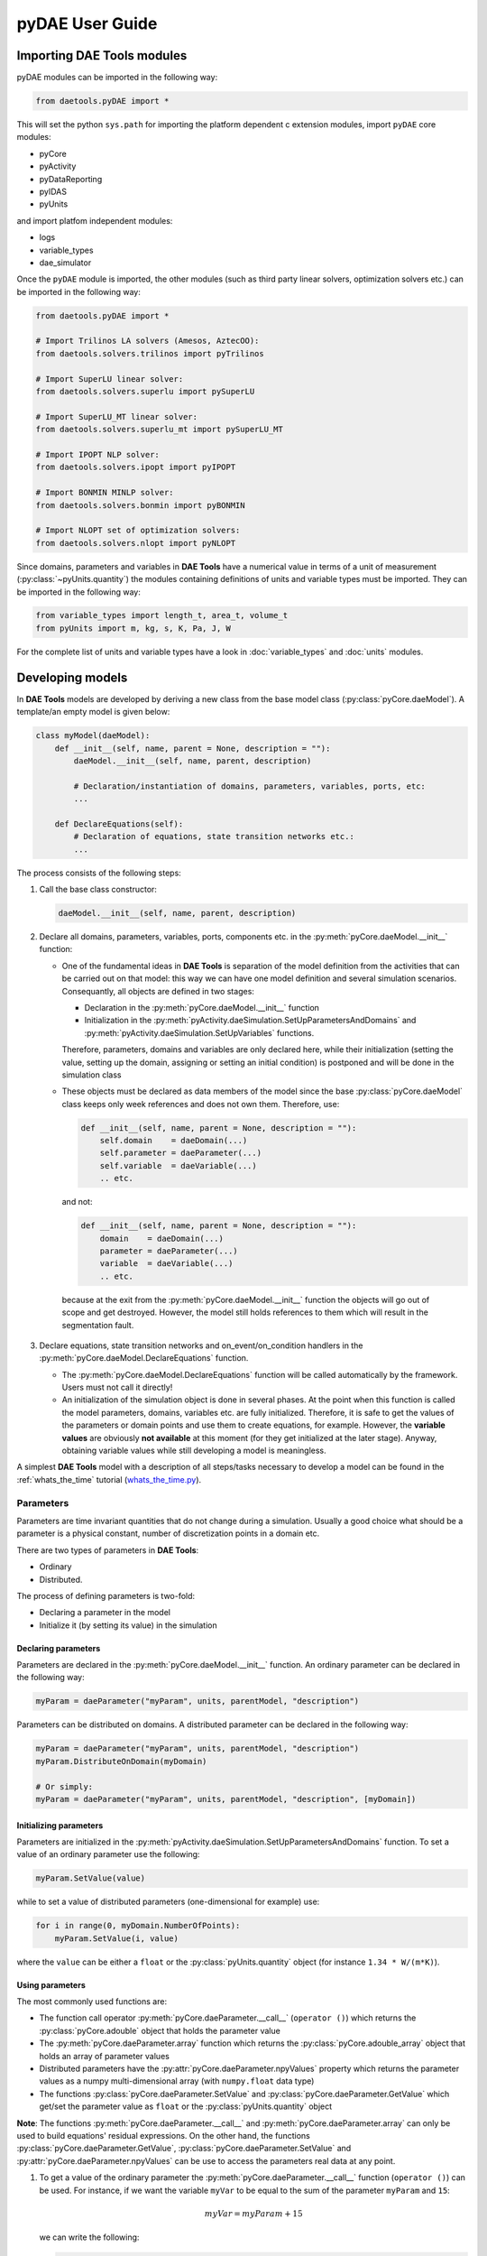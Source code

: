 ****************
pyDAE User Guide
****************
..
    Copyright (C) Dragan Nikolic, 2013
    DAE Tools is free software; you can redistribute it and/or modify it under the
    terms of the GNU General Public License version 3 as published by the Free Software
    Foundation. DAE Tools is distributed in the hope that it will be useful, but WITHOUT
    ANY WARRANTY; without even the implied warranty of MERCHANTABILITY or FITNESS FOR A
    PARTICULAR PURPOSE. See the GNU General Public License for more details.
    You should have received a copy of the GNU General Public License along with the
    DAE Tools software; if not, see <http://www.gnu.org/licenses/>.

Importing DAE Tools modules
===========================

pyDAE modules can be imported in the following way:
    
.. code-block:: python

    from daetools.pyDAE import *

This will set the python ``sys.path`` for importing the platform dependent c extension modules,
import ``pyDAE`` core modules:

* pyCore
* pyActivity
* pyDataReporting
* pyIDAS
* pyUnits

and import platfom independent modules:

* logs
* variable_types
* dae_simulator

Once the ``pyDAE`` module is imported, the other modules (such as third party linear solvers,
optimization solvers etc.) can be imported in the following way:

.. code-block:: python

    from daetools.pyDAE import *

    # Import Trilinos LA solvers (Amesos, AztecOO):
    from daetools.solvers.trilinos import pyTrilinos

    # Import SuperLU linear solver:
    from daetools.solvers.superlu import pySuperLU

    # Import SuperLU_MT linear solver:
    from daetools.solvers.superlu_mt import pySuperLU_MT

    # Import IPOPT NLP solver:
    from daetools.solvers.ipopt import pyIPOPT

    # Import BONMIN MINLP solver:
    from daetools.solvers.bonmin import pyBONMIN

    # Import NLOPT set of optimization solvers:
    from daetools.solvers.nlopt import pyNLOPT
   
Since domains, parameters and variables in **DAE Tools** have a numerical value in terms
of a unit of measurement (:py:class:`~pyUnits.quantity`) the modules containing definitions of
units and variable types must be imported. They can be imported in the following way:

.. code-block:: python

    from variable_types import length_t, area_t, volume_t
    from pyUnits import m, kg, s, K, Pa, J, W

For the complete list of units and variable types have a look in
:doc:`variable_types` and :doc:`units` modules.

Developing models
=================

In **DAE Tools** models are developed by deriving a new class from the base model class
(:py:class:`pyCore.daeModel`). A template/an empty model is given below:

.. code-block:: python

    class myModel(daeModel):
        def __init__(self, name, parent = None, description = ""):
            daeModel.__init__(self, name, parent, description)

            # Declaration/instantiation of domains, parameters, variables, ports, etc:
            ...

        def DeclareEquations(self):
            # Declaration of equations, state transition networks etc.:
            ...

The process consists of the following steps:

1. Call the base class constructor:

   .. code-block:: python

      daeModel.__init__(self, name, parent, description)
      
2. Declare all domains, parameters, variables, ports, components etc. in the
   :py:meth:`pyCore.daeModel.__init__` function:

   * One of the fundamental ideas in **DAE Tools** is separation of the model definition
     from the activities that can be carried out on that model: this way we can have one
     model definition and several simulation scenarios. Consequantly, all objects are defined in
     two stages:
         
     * Declaration in the :py:meth:`pyCore.daeModel.__init__` function
     * Initialization in the :py:meth:`pyActivity.daeSimulation.SetUpParametersAndDomains` and
       :py:meth:`pyActivity.daeSimulation.SetUpVariables` functions.

     Therefore, parameters, domains and variables are only declared here, while their initialization
     (setting the value, setting up the domain, assigning or setting an initial condition) is 
     postponed and will be done in the simulation class
   
   * These objects must be declared as data members of the model since the base :py:class:`pyCore.daeModel`
     class keeps only week references and does not own them. Therefore, use:

     .. code-block:: python

        def __init__(self, name, parent = None, description = ""):
            self.domain    = daeDomain(...)
            self.parameter = daeParameter(...)
            self.variable  = daeVariable(...)
            .. etc.

     and not:

     .. code-block:: python

        def __init__(self, name, parent = None, description = ""):
            domain    = daeDomain(...)
            parameter = daeParameter(...)
            variable  = daeVariable(...)
            .. etc.
         
    because at the exit from the :py:meth:`pyCore.daeModel.__init__` function the objects
    will go out of scope and get destroyed. However, the model still holds references to them
    which will result in the segmentation fault.
    
3. Declare equations, state transition networks and on_event/on_condition handlers
   in the :py:meth:`pyCore.daeModel.DeclareEquations` function.

   * The :py:meth:`pyCore.daeModel.DeclareEquations` function will be called automatically
     by the framework. Users must not call it directly!
     
   * An initialization of the simulation object is done in several phases. At the point when this function
     is called the model parameters, domains, variables etc. are fully initialized. Therefore, it is safe to
     get the values of the parameters or domain points and use them to create equations, for example.
     However, the **variable values** are obviously **not available** at this moment (for they get
     initialized at the later stage). Anyway, obtaining variable values while still developing a model
     is meaningless.

A simplest **DAE Tools** model with a description of all steps/tasks necessary to develop a model
can be found in the :ref:`whats_the_time` tutorial
(`whats_the_time.py <../../examples/whats_the_time.html>`_).


Parameters
----------

Parameters are time invariant quantities that do not change during
a simulation. Usually a good choice what should be a parameter is a
physical constant, number of discretization points in a domain etc.

There are two types of parameters in **DAE Tools**:

* Ordinary
* Distributed.

The process of defining parameters is two-fold:
    
* Declaring a parameter in the model
* Initialize it (by setting its value) in the simulation

Declaring parameters
~~~~~~~~~~~~~~~~~~~~
Parameters are declared in the :py:meth:`pyCore.daeModel.__init__` function.
An ordinary parameter can be declared in the following way:

.. code-block:: python

   myParam = daeParameter("myParam", units, parentModel, "description")

Parameters can be distributed on domains. A distributed parameter can be
declared in the following way:

.. code-block:: python

   myParam = daeParameter("myParam", units, parentModel, "description")
   myParam.DistributeOnDomain(myDomain)

   # Or simply:
   myParam = daeParameter("myParam", units, parentModel, "description", [myDomain])

Initializing parameters
~~~~~~~~~~~~~~~~~~~~~~~
Parameters are initialized in the :py:meth:`pyActivity.daeSimulation.SetUpParametersAndDomains`
function. To set a value of an ordinary parameter use the following:

.. code-block:: python

   myParam.SetValue(value)

while to set a value of distributed parameters (one-dimensional for example) use:

.. code-block:: python

   for i in range(0, myDomain.NumberOfPoints):
       myParam.SetValue(i, value)

where the ``value`` can be either a ``float`` or the :py:class:`pyUnits.quantity` object
(for instance ``1.34 * W/(m*K)``).

Using parameters
~~~~~~~~~~~~~~~~
The most commonly used functions are:

* The function call operator :py:meth:`pyCore.daeParameter.__call__` (``operator ()``)
  which returns the :py:class:`pyCore.adouble` object that holds the parameter value 
* The :py:meth:`pyCore.daeParameter.array` function which returns the :py:class:`pyCore.adouble_array`
  object that holds an array of parameter values
* Distributed parameters have the :py:attr:`pyCore.daeParameter.npyValues` property which
  returns the parameter values as a numpy multi-dimensional array (with ``numpy.float`` data type)
* The functions :py:class:`pyCore.daeParameter.SetValue` and :py:class:`pyCore.daeParameter.GetValue`
  which get/set the parameter value as ``float`` or the :py:class:`pyUnits.quantity` object

**Note**: The functions :py:meth:`pyCore.daeParameter.__call__` and :py:meth:`pyCore.daeParameter.array`
can only be used to build equations' residual expressions. On the other hand, the functions
:py:class:`pyCore.daeParameter.GetValue`, :py:class:`pyCore.daeParameter.SetValue` and
:py:attr:`pyCore.daeParameter.npyValues` can be use to access the parameters real data at any point.

1. To get a value of the ordinary parameter the :py:meth:`pyCore.daeParameter.__call__`
   function (``operator ()``) can be used. For instance, if we want the variable ``myVar`` to be
   equal to the sum of the parameter ``myParam`` and ``15``:

   .. math::
        myVar = myParam + 15
   
   we can write the following:

   .. code-block:: python

     # Notation:
     #  - eq is a daeEquation object
     #  - myParam is an ordinary daeParameter object (not distributed)
     #  - myVar is an ordinary daeVariable (not distributed)
     eq.Residual = myVar() - myParam() - 15

2. To get a value of a distributed parameter the :py:meth:`pyCore.daeParameter.__call__`
   function (``operator ()``) can be used again. For instance, if we want the distributed
   variable ``myVar`` to be equal to the sum of the parameter ``myParam`` and ``15`` at each
   point of the domain ``myDomain``:

   .. math::
        myVar(i) = myParam(i) + 15; \forall i \in [0, d_n]
        
   we can write:

   .. code-block:: python

     # Notation:
     #  - myDomain is daeDomain object
     #  - n is the number of points in the myDomain
     #  - eq is a daeEquation object distributed on the myDomain
     #  - d is daeDEDI object (used to iterate through the domain points)
     #  - myParam is daeParameter object distributed on the myDomain
     #  - myVar is daeVariable object distributed on the myDomain
     d = eq.DistributeOnDomain(myDomain, eClosedClosed)
     eq.Residual = myVar(d) - myParam(d) - 15

   This code translates into a set of ``n`` equations.

   Obviously, a parameter can be distributed on more than one domain. If we want to
   write an identical equation like in the previous case:
       
   .. math::
        myVar(d_1,d_2) = myParam(d_1,d_2) + 15; \forall d_1 \in [0, d_{1n}], \forall d_2 \in [0, d_{2n}]
   
   we can write the following:

   .. code-block:: python

     # Notation:
     #  - myDomain1, myDomain2 are daeDomain objects
     #  - n is the number of points in the myDomain1
     #  - m is the number of points in the myDomain2
     #  - eq is a daeEquation object distributed on the domains myDomain1 and myDomain2
     #  - d is daeDEDI object (used to iterate through the domain points)
     #  - myParam is daeParameter object distributed on the myDomain1 and myDomain2
     #  - myVar is daeVariable object distributed on the myDomaina and myDomain2
     d1 = eq.DistributeOnDomain(myDomain1, eClosedClosed)
     d2 = eq.DistributeOnDomain(myDomain2, eClosedClosed)
     eq.Residual = myVar(d1,d2) - myParam(d1,d2) - 15

3. To get an array of parameter values the function :py:meth:`pyCore.daeParameter.array`
   can be used, which returns the :py:class:`pyCore.adouble_array` object.
   Arrays of values can only be used in conjunction with mathematical functions that operate
   on :py:class:`pyCore.adouble_array` objects such as:
   :py:meth:`pyCore.Sum`, :py:meth:`pyCore.Product`, :py:meth:`pyCore.Sqrt`, :py:meth:`pyCore.Sin`,
   :py:meth:`pyCore.Cos`, :py:meth:`pyCore.Min`, :py:meth:`pyCore.Max`, :py:meth:`pyCore.Log`, 
   :py:meth:`pyCore.Log10`, etc.

   For instance, if we want the variable ``myVar`` to be equal to the sum of values of the parameter
   ``myParam`` for all points in the domain ``myDomain``, we can use the function
   :py:meth:`pyCore.Sum` which accepts the :py:meth:`pyCore.adouble_array` objects.

   The :py:meth:`pyCore.daeParameter.array` function accepts the following arguments:

   * plain integer (to select a single index from a domain)
   * python list (to select a list of indexes from a domain)
   * python slice (to select a portion of indexes from a domain: startIndex, endIindex, step)
   * character ``*`` (to select all points from a domain)
   * integer ``-1`` (to select all points from a domain)
   * empty python list ``[]`` (to select all points from a domain)

   Basically all arguments listed above are internally used to create the
   :py:class:`pyCore.daeIndexRange` object. :py:class:`pyCore.daeIndexRange` constructor has
   three variants:
       
   1. The first one accepts a single argument: :py:class:`pyCore.daeDomain` object.
      In this case the returned :py:class:`pyCore.adouble_array` object will contain the
      parameter values at all points in the specified domain.

   2. The second one accepts two arguments: :py:class:`pyCore.daeDomain` object and a list
      of integer that represent indexes within the specified domain.
      In this case the returned :py:class:`pyCore.adouble_array` object will contain the
      parameter values at the selected points in the specified domain.

   3. The third one accepts four arguments: :py:class:`pyCore.daeDomain` object, and three
      integers: ``startIndex``, ``endIndex`` and ``step`` (which is basically a slice, that is
      a portion of a list of indexes: ``start`` through ``end-1``, by the increment ``step``).
      More info about slices can be found in the
      `Python documentation <http://docs.python.org/2/library/functions.html?highlight=slice#slice>`_.
      In this case the returned :py:class:`pyCore.adouble_array` object will contain the
      parameter values at the points in the specified domain defined by the slice object.

   Let assume that we want the variable ``myVar`` to be equal to the sum of values in
   the array ``values`` that holds values from the parameter ``myParam`` at the
   specified indexes in the domains ``myDomain1`` and ``myDomain2``:

   .. math::
        myVar = \sum values

   Now we can explore different scenarios for creating the array ``values`` from the parameter
   ``myParam`` distributed on two domains:
   
   .. code-block:: python

        # Notation:
        #  - myDomain1, myDomain2 are daeDomain objects
        #  - eq is daeEquation object
        #  - myVar is daeVariable object
        #  - myParam is daeParameter object distributed on myDomain1 and myDomain2
        #  - values is the adouble_array object 

        # Case 1. An array contains the following values from the myParam:
        #  - at the first point in the domain myDomain1
        #  - all points from the domain myDomain2
        # All expressions below are equivalent:
        values = self.T.array(0, '*')
        values = self.T.array(0, -1)
        values = self.T.array(0, [])

        eq1.Residual = myVar() - Sum(values)
            
        # Case 2. An array contains the following values from the myParam:
        #  - the first three points in the domain myDomain1
        #  - all even points from the domain myDomain2
        values = self.T.array([0,1,2], slice(0, myDomain2.NumberOfPoints+1, 2))

        eq2.Residual = myVar() - Sum(values)

   The ``case 1.`` translates into:

   .. math::
      myVar = myParam(0,0) + myParam(0,1) + ... + myParam(0,n_2)
      
   where ``n2`` is the number of points in the domain ``myDomain2``.

   The ``case 2.`` translates into:

   .. math::
      myVar = & myParam(0,0) + myParam(0,2) + myParam(0,4) + ... + \\
              & myParam(1,0) + myParam(1,2) + myParam(1,4) + ... + \\
              & myParam(2,0) + myParam(2,2) + myParam(2,4) + ...

More information about parameters can be found in the API reference :py:class:`pyCore.daeParameter`
and in :doc:`tutorials`.

Variable types
--------------

Variable types are used in **DAE Tools** to describe variables. They hold
the following information:

* Name: string
* Units: :py:class:`pyUnits.unit` object
* LowerBound: float
* UpperBound: float
* InitialGuess: float
* AbsoluteTolerance: float

Declaration of variable types is commonly done outside of the model
definition (in the module scope).

Declaring variable types
~~~~~~~~~~~~~~~~~~~~~~~~
A variable type can be declared in the following way:

.. code-block:: python

    # Temperature, units: Kelvin, limits: 100 - 1000K, Def.value: 273K, Abs.Tol: 1E-5
    typeTemperature = daeVariableType("Temperature", "K", 100, 1000, 273, 1E-5)


Distribution domains
--------------------

There are two types of domains in **DAE Tools**: simple arrays and distributed domains (commonly used to distribute variables,
parameters and equations in space). The distributed domains can have a uniform (default) or a user specified non-uniform grid.
At the moment, only the following finite difference methods can be used to calculate partial derivatives:

* Backward finite difference method (BFD)
* Forward finite difference method (FFD)
* Center finite difference method (CFD)

In **DAE Tools** just anything can be distributed on domains: parameters, variables, equations even models and ports.
Obviously it does not have a physical meaning to distribute a model on a domain, However that can be useful for modelling
of complex processes where we can create an array of models where each point in a distributed domain have a corresponding
model so that a user does not have to take care of number of points in the domain, etc. In addition, domain points values
can be obtained as a **NumPy** one-dimensional array; this way **DAE Tools** can be easily used in conjuction with other
scientific python libraries `NumPy <http://numpy.scipy.org>`_, `SciPy <http://www.scipy.org>`_, for instance and many
`other <http://www.scipy.org/Projects>`_.

Domains in **pyDAE** can be defined by the following statement:

.. code-block:: python

    myDomain = daeDomain("myDomain", Parent_Model_or_Port, Description)

while in **cDAE**:

.. code-block:: cpp

    daeDomain myDomain("myDomain", &Parent_Model_or_Port, Description);

More information about domains can be found in :doc:`pyDAE_user_guide` and :py:class:`pyCore.daeDomain`.
Also, do not forget to have a look on :doc:`tutorials`.

    
Variables
---------
There are various types of variables in **DAE Tools**.
They can be:

* Ordinary
* Distributed

and:

* Algebraic
* Differential
* Constant (that is their value is assigned by fixing the number of degrees of freedom)

The process of defining variables is two-fold:

* Declaring a variable in the model
* Initialize it (by assigning its value or setting an initial condition) in the simulation

Declaring variables
~~~~~~~~~~~~~~~~~~~
Variables are declared in the :py:meth:`pyCore.daeModel.__init__` function.
An ordinary variable can be declared in the following way:

.. code-block:: python

   myVar = daeVariable("myVar", variableType, parentModel, "description")

Variables can be distributed on domains. A distributed variable can be
declared in the following way:

.. code-block:: python

   myVar = daeVariable("myVar", variableType, parentModel, "description")
   myVar.DistributeOnDomain(myDomain)

   # Or simply:
   myVar = daeVariable("myVar", variableType, parentModel, "description", [myDomain])
   
Initializing variables
~~~~~~~~~~~~~~~~~~~~~~
Variables are initialized in the :py:meth:`pyActivity.daeSimulation.SetUpVariables`
function:

* To assign the variable value/fix the degrees of freedom use the following:

  .. code-block:: python

     myVar.AssignValue(value)

  or, if the variable is distributed: 

  .. code-block:: python

     for i in range(0, myDomain.NumberOfPoints):
         myVar.AssignValue(i, value)

  where the ``value`` can be either a ``float`` or the :py:class:`pyUnits.quantity` object
  (for instance ``1.34 * W/(m*K)``).

* To set an initial condition use the following:

  .. code-block:: python

     myVar.SetInitialCondition(value)

  or, if the variable is distributed:

  .. code-block:: python

     for i in range(0, myDomain.NumberOfPoints):
         myVar.SetInitialCondition(i, value)

  where the ``value`` can again be either a ``float`` or the :py:class:`pyUnits.quantity` object.

* To set an absolute tolerance the following can be used:

  .. code:: python

     myVar.SetAbsoluteTolerances(1E-5)

* To set an initial guess use the following:

  .. code:: python

     myVar.SetInitialGuess(value)

  or, if the variable is distributed:

  .. code-block:: python

     for i in range(0, myDomain.NumberOfPoints):
         myVar.SetInitialGuess(i, value)

  where the ``value`` can again be either a ``float`` or the :py:class:`pyUnits.quantity` object.

Using variables
~~~~~~~~~~~~~~~
The most commonly used functions are:

* The function call operator :py:meth:`pyCore.daeVariable.__call__` (``operator ()``)
  which returns the :py:class:`pyCore.adouble` object that holds the variable value
  
* The function :py:meth:`pyCore.daeVariable.dt` which returns the :py:class:`pyCore.adouble` object
  that holds the value of a time derivative of the variable
  
* The functions :py:meth:`pyCore.daeVariable.d` and :py:meth:`pyCore.daeVariable.d2` which return
  the :py:class:`pyCore.adouble` object that holds the value of a partial derivative of the variable
  of the first and second order, respectively
  
* The functions :py:meth:`pyCore.daeVariable.array`, :py:meth:`pyCore.daeVariable.dt_array`,
  :py:meth:`pyCore.daeVariable.d_array` and :py:meth:`pyCore.daeVariable.d2_array` which return the
  :py:class:`pyCore.adouble_array` object that holds an array of variable values, time derivatives,
  partial derivative of the first order and partial derivative of the second order, respectively
  
* Distributed parameters have the :py:attr:`pyCore.daeVariable.npyValues` property which
  returns the variable values as a numpy multi-dimensional array (with ``numpy.float`` data type)
  
* The functions :py:class:`pyCore.daeVariable.SetValue` and :py:class:`pyCore.daeVariable.GetValue`
  which get/set the variable value as ``float`` or the :py:class:`pyUnits.quantity` object

* The functions :py:meth:`pyCore.daeVariable.ReAssignValue` and
  :py:meth:`pyCore.daeVariable.ReSetInitialCondition` can be used to re-assign or re-initialize
  variables **only during a simulation** (in the function :py:meth:`pyActivity.daeSimulation.Run`)

**Note**: The functions :py:meth:`pyCore.daeVariable.__call__`, :py:meth:`pyCore.daeVariable.dt`,
:py:meth:`pyCore.daeVariable.d`, :py:meth:`pyCore.daeVariable.d2`, :py:meth:`pyCore.daeVariable.array`,
:py:meth:`pyCore.daeVariable.dt_array`, :py:meth:`pyCore.daeVariable.d_array` and
:py:meth:`pyCore.daeVariable.d2_array` can only be used to build equations' residual expressions.
On the other hand, the functions :py:class:`pyCore.daeVariable.GetValue`,
:py:class:`pyCore.daeVariable.SetValue` and :py:attr:`pyCore.daeVariable.npyValues` can be used
to access the variables real data at any point.

All above mentioned functions are called in the same way as explained in `Using parameters`_.
More information will be given here on getting time and partial derivatives.

1. To get a time derivative of the ordinary variable the function :py:meth:`pyCore.daeVariable.dt`
   can be used. For instance, if we want a time derivative of the variable ``myVar`` to be equal
   to some constant, let's say 1.0:

   .. math::
        { d(myVar) \over {d}{t} } = 1

   we can write the following:

   .. code-block:: python

     # Notation:
     #  - eq is a daeEquation object
     #  - myVar is an ordinary daeVariable (not distributed)
     eq.Residual = myVar.dt() - 1.0

2. To get a time derivative of a distributed variable the :py:meth:`pyCore.daeVariable.dt`
   function can be used again. For instance, if we want a time derivative of the distributed variable
   ``myVar`` to be equal to some constant at each point of the domain ``myDomain``:

   .. math::
        {\partial myVar(i) \over \partial t} = 1; \forall i \in [0, d_n]

   we can write:

   .. code-block:: python

     # Notation:
     #  - myDomain is daeDomain object
     #  - n is the number of points in the myDomain
     #  - eq is a daeEquation object distributed on the myDomain
     #  - d is daeDEDI object (used to iterate through the domain points)
     #  - myVar is daeVariable object distributed on the myDomain
     d = eq.DistributeOnDomain(myDomain, eClosedClosed)
     eq.Residual = myVar.dt(d) - 1.0

   This code translates into a set of ``n`` equations.
   
   Obviously, a variable can be distributed on more than one domain. If we want to
   write an identical equation like in the previous case:

   .. math::
        {d(myVar(d_1, d_2)) \over dt} = 1; \forall d_1 \in [0, d_{1n}], \forall d_2 \in [0, d_{2n}]

   we can write the following:

   .. code-block:: python

     # Notation:
     #  - myDomain1, myDomain2 are daeDomain objects
     #  - n is the number of points in the myDomain1
     #  - m is the number of points in the myDomain2
     #  - eq is a daeEquation object distributed on the domains myDomain1 and myDomain2
     #  - d is daeDEDI object (used to iterate through the domain points)
     #  - myVar is daeVariable object distributed on the myDomaina and myDomain2
     d1 = eq.DistributeOnDomain(myDomain1, eClosedClosed)
     d2 = eq.DistributeOnDomain(myDomain2, eClosedClosed)
     eq.Residual = myVar.dt(d1,d2) - 1.0

3. To get a partial derivative of a distributed variable the functions :py:meth:`pyCore.daeVariable.d`
   and :py:meth:`pyCore.daeVariable.d2` can be used. For instance, if we want a partial derivative of
   the distributed variable ``myVar`` to be equal to 0.0 at each point of the domain ``myDomain``:

   .. math::
        {\partial myVar(i) \over \partial myDomain} = 0.0; \forall i \in [0, d_n]

   we can write:

   .. code-block:: python

     # Notation:
     #  - myDomain is daeDomain object
     #  - n is the number of points in the myDomain
     #  - eq is a daeEquation object distributed on the myDomain
     #  - d is daeDEDI object (used to iterate through the domain points)
     #  - myVar is daeVariable object distributed on the myDomain
     d = eq.DistributeOnDomain(myDomain, eClosedClosed)
     eq.Residual = myVar.d(myDomain, d) - 0.0

   Again, this code translates into a set of ``n`` equations.

More information about variables can be found in the API reference :py:class:`pyCore.daeVariable`
and in :doc:`tutorials`.

Equations
---------

There are three types of equations in **DAE Tools**:
* Ordinary
* Distributed
* Discontinuous

What makes distributed equations special is that an equation expression is valid on every point within
the domains that the equations is distriibuted on. Equations can be distributed on a whole domain,
on a part of it or only on some of the domain points.

ordinary The following statement is used in **pyDAE** to declare an ordinary
equation:

.. code-block:: python

    eq = model.CreateEquation("MyEquation")

while to declare a distributed equation the next statemets are used:

.. code-block:: python

    eq = model.CreateEquation("MyEquation")
    d = eq.DistributeOnDomain(myDomain, eClosedClosed)

Equations can be distributed on a whole domain or on a part of it.
Currently there are 7 options:

-  Distribute on a closed domain - analogous to: x ∈ '''[ '''x:sub:`0`,
   x\ :sub:`n` **]**
-  Distribute on a left open domain - analogous to: x ∈ '''(
   '''x:sub:`0`, x\ :sub:`n` **]**
-  Distribute on a right open domain - analogous to: x ∈ **[**
   x\ :sub:`0`, x\ :sub:`n` **)**
-  Distribute on a domain open on both sides - analogous to: x ∈ **(**
   x\ :sub:`0`, x\ :sub:`n` **)**
-  Distribute on the lower bound - only one point: x ∈ { x\ :sub:`0` }
   This option is useful for declaring boundary conditions.
-  Distribute on the upper bound - only one point: x ∈ { x\ :sub:`n` }
   This option is useful for declaring boundary conditions.
-  Custom array of points within a domain

where LB stands for the LowerBound and UB stands for the UpperBound of
the domain. An overview of various bounds is given in **Figures 1a. to
1h.**. Here we have an equation which is distributed on two domains:
**x** and **y** and we can see various available options. Green squares
represent the intervals included in the distributed equation, while
white squares represent excluded intervals.

| [[Image:EquationBounds CC CC.png\|thumb\|200px\|Figure 1a.
| x: eClosedClosed; y: eClosedClosed
| x ∈ [x:sub:`0`, x\ :sub:`n`], y ∈ [y:sub:`0`, y\ :sub:`n`] ]]
`thumb\|200px\|Figure 1b.
x: eOpenOpen; y: eOpenOpen
x ( x\ :sub:`0`, x\ :sub:`n` ), y ∈ ( y\ :sub:`0`, y\ :sub:`n`
) <Image:EquationBounds OO OO.png>`__ [[Image:EquationBounds CC
OO.png\|thumb\|200px\|Figure 1c.
| x: eClosedClosed; y: eOpenOpen
| x ∈ [x:sub:`0`, x\ :sub:`n`], y ∈ ( y\ :sub:`0`, y\ :sub:`n` ) ]]
[[Image:EquationBounds CC OC.png\|thumb\|200px\|Figure 1d.
| x: eClosedClosed; y: eOpenClosed
| x ∈ [x:sub:`0`, x\ :sub:`n`], y ∈ ( y\ :sub:`0`, y\ :sub:`n` ] ]]
`thumb\|200px\|Figure 1e.
x: LB; y: eClosedOpen
x = x\ :sub:`0`, y ∈ [ y\ :sub:`0`, y\ :sub:`n`
) <Image:EquationBounds LB CO.png>`__ [[Image:EquationBounds LB
CC.png\|thumb\|200px\|Figure 1f.
| x: LB; y: eClosedClosed
| x = x\ :sub:`0`, y ∈ [y:sub:`0`, y\ :sub:`n`] ]]
[[Image:EquationBounds UB CC.png\|thumb\|200px\|Figure 1g.
| x: UB; y: eClosedClosed
| x = x\ :sub:`n`, y ∈ [y:sub:`0`, y\ :sub:`n`] ]] `thumb\|200px\|Figure
1h.
x: LB; y: UB
x = x\ :sub:`0`, y = y\ :sub:`n` <Image:EquationBounds LB UB.png>`__

Defining equations (equation residual expression)
~~~~~~~~~~~~~~~~~~~~~~~~~~~~~~~~~~~~~~~~~~~~~~~~~

The following statement can be used in **pyDAE** to create a residual
expression of the ordinary equation:

.. code-block:: python

    # Notation:
    #  - V1, V3, V14 are ordinary variables
    eq.Residal = V14.dt() + V1() / (V14() + 2.5) + sin(3.14 * V3())

The above code translates into:

:math:``

To define a residual expression of the distributed equation the next
statements can be used:

.. code-block:: python

    # Notation:
    #  - V1, V3 and V14 are distributed variables on domains X and Y
    eq = model.CreateEquation("MyEquation")
    x = eq.DistributeOnDomain(X, eClosedClosed)
    y = eq.DistributeOnDomain(Y, eOpenOpen)
    eq.Residal = V14.dt(x,y) + V1(x,y) / ( V14(x,y) + 2.5) + sin(3.14 * V3(x,y) )

The above code translates into:

:math:``

Defining boundary conditions
~~~~~~~~~~~~~~~~~~~~~~~~~~~~

Assume that we have a simple heat conduction through a very thin
rectangular plate. At one side (Y = 0) we have a constant temperature
(500 K) while at the opposide end we have a constant flux (1E6
W/m\ :sup:`2`). The problem can be defined by the following statements:

.. code-block:: python

    # Notation:
    #  - T is a variable distributed on domains X and Y
    #  - ro, k, and cp are parameters
    eq = model.CreateEquation("MyEquation")
    x = eq.DistributeOnDomain(X, eClosedClosed)
    y = eq.DistributeOnDomain(Y, eOpenOpen)
    eq.Residual = ro() * cp() * T.dt(x,y) - k() * ( T.d2(X,x,y) + T.d2(Y,x,y) )

We can note that the equation is defined on the domain Y, which is open
on both ends. Now we have to specify the boundary conditions (2
additional equations). To do so, the following statements can be used:

.. code-block:: python

    # "Left" boundary conditions:
    lbc = model.CreateEquation("Left_BC")
    x = lbc.DistributeOnDomain(X, eClosedClosed)
    y = lbc.DistributeOnDomain(Y, eLowerBound)
    lbc.Residal = T(x,y) - 500  # Constant temperature (500 K)
    # "Right" boundary conditions:
    rbc = model.CreateEquation("Right_BC")
    x = rbc.DistributeOnDomain(X, eClosedClosed)
    y = rbc.DistributeOnDomain(Y, eUpperBound)
    rbc.Residal = - k() * T.d(Y,x,y) - 1E6  # Constant flux (1E6 W/m2)

The above statements transform into:

:math:``

and:

:math:``


**DAE Tools** introduce two types of equations: ordinary and distributed. What makes distributed
equations special is that an equation expression is valid on every point within the domains that
the equations is distriibuted on. Equations can be distributed on a whole domain, on a part of it
or on some of the points in a domain. Equations in **pyDAE** can be defined by the following statement:

.. code-block:: python

    eq = model.CreateEquation("myEquation", "Description")

while in **cDAE**:

.. code-block:: cpp

    daeEquation* eq = model.CreateEquation("myEquation", "Description");

To define an equation expression (used to calculate its residual and its gradient - which represent a single row in a
Jacobian matrix) **DAE Tools** combine the
`operator overloading <http://en.wikipedia.org/wiki/Automatic_differentiation#Operator_overloading>`_
technique for `automatic differentiation <http://en.wikipedia.org/wiki/Automatic_differentiation>`_
(adopted from `ADOL-C <https://projects.coin-or.org/ADOL-C>`_ library) with the concept of representing equations as
**evaluation trees**. Evaluation trees are made of binary or unary nodes, itself representing four basic mathematical
operations and frequently used mathematical functions, such as ``sin, cos, tan, sqrt, pow, log, ln, exp, min, max, floor, ceil,
abs, sum, product, ...``. These basic mathematical operations and functions are implemented to operate on **a heavily
modified ADOL-C** library class :py:class:`~pyCore.adouble` (which has been extended to contain information about
domains/parameters/variables etc). In adition, a new :py:class:`~pyCore.adouble_array` class has been introduced to apply all
above-mentioned operations on arrays of variables.
What is different here is that :py:class:`~pyCore.adouble`/:py:class:`~pyCore.adouble_array` classes and mathematical
operators/functions work in two modes; they can either **build-up an evaluation tree** or **calculate a value of an expression**.
Once built the evaluation trees can be used to calculate equation residuals or derivatives to fill a Jacobian matrix
necessary for a Newton-type iteration. A typical evaluation tree is presented in :ref:`Figure 4. <Figure-4>`.

.. _Figure-4:
.. figure:: _static/EvaluationTree.png
:width: 250 pt
:figwidth: 300 pt
:align: center

**Figure 4.** DAE Tools equation evaluation tree

As it has been noted before, domains, parameters, and variables contain functions that return
:py:class:`~pyCore.adouble`/:py:class:`~pyCore.adouble_array` objects, which can be used to calculate
residuals and derivatives. These functions include functions to get a value of
a domain/parameter/variable (function call operator), to get a time or a partial derivative of a variable
(functions :py:meth:`~pyCore.daeVariable.dt`, :py:meth:`~pyCore.daeVariable.d`, or :py:meth:`~pyCore.daeVariable.d2`)
or functions to obtain an array of values, time or partial derivatives (:py:meth:`~pyCore.daeVariable.array`,
:py:meth:`~pyCore.daeVariable.dt_array`, :py:meth:`~pyCore.daeVariable.d_array`, or :py:meth:`~pyCore.daeVariable.d2_array`).
Another useful feature of **DAE Tools** equations is that they can be
exported into MathML or Latex format and easily visualized.

For example, the equation *F* (given in :ref:`Figure 4. <Figure-4>`) can be defined in **pyDAE** by using the following
statements:

.. code-block:: python

    F = model.CreateEquation("F", "F description")
    F.Residal = V14.dt() + V1() / (V14() + 2.5) + Sin(3.14 * V3())

while in **cDAE** by:

.. code-block:: cpp

    daeEquation* F = model.CreateEquation("F", "F description");
    F->SetResidal( V14.dt() + V1() / (V14() + 2.5) + sin(3.14 * V3()) );

More information about equations can be found in :doc:`pyDAE_user_guide` and :py:class:`pyCore.daeEquation`.
Also, do not forget to have a look on :doc:`tutorials`.

State Transition Networks
-------------------------
Discontinuous equations are equations that take different forms subject to certain conditions. For example,
if we want to model a flow through a pipe we may observe three different flow regimes:

* Laminar: if Reynolds number is less than 2,100
* Transient: if Reynolds number is greater than 2,100 and less than 10,000
* Turbulent: if Reynolds number is greater than 10,000

What we can see is that from any of these three states we can go to any other state. This type of discontinuities
is called a **reversible discontinuity** and can be described by the
:py:meth:`~pyCore.daeModel.IF`, :py:meth:`~pyCore.daeModel.ELSE_IF`, :py:meth:`~pyCore.daeModel.ELSE`
state transient network functions.
In **pyDAE** it is given by the following statement:

.. code-block:: python

    IF(Re() <= 2100)                      # (Laminar flow)
    #... (equations go here)

    ELSE_IF(Re() > 2100 and Re() < 10000) # (Transient flow)
    #... (equations go here)

    ELSE()                                # (Turbulent flow)
    #... (equations go here)

    END_IF()

while in **cDAE** by:

.. code-block:: cpp

    IF(Re() <= 2100);                      // (Laminar flow)
    //... (equations go here)

    ELSE_IF(Re() > 2100 && Re() < 10000);  // (Transient flow)
    //... (equations go here)

    ELSE();                                // (Turbulent flow)
    //... (equations go here)

    END_IF();

**Reversible discontinuities** can be **symmetrical** and **non-symmetrical**. The above example is **symmetrical**.
However, if we have a CPU and we want to model its power dissipation we may have three operating modes with the
following state transitions:

* Normal mode

* switch to **Power saving mode** if CPU load is below 5%
* switch to **Fried mode** if the temperature is above 110 degrees

* Power saving mode

* switch to **Normal mode** if CPU load is above 5%
* switch to **Fried mode** if the temperature is above 110 degrees

* Fried mode (no escape from here... go to the nearest shop and buy a new one!)

What we can see is that from the **Normal mode** we can either go to the **Power saving mode** or to the **Fried mode**.
The same stands for the **Power saving mode**: we can either go to the **Normal mode** or to the **Fried mode**.
However, once the temperature exceeds 110 degrees the CPU dies (let's say we heavily overclocked it) and there
is no going back. This type of discontinuities is called an **irreversible discontinuity** and can be described by
using  :py:meth:`~pyCore.daeModel.STN`, :py:meth:`~pyCore.daeModel.STATE`, :py:meth:`~pyCore.daeModel.END_STN`
functions while state transitions using :py:meth:`~pyCore.daeModel.ON_CONDITION` function.
In **pyDAE** this type of state transitions is given by the following statement:

.. code-block:: python

    STN("CPU")

    STATE("Normal")
    #... (equations go here)
    ON_CONDITION(CPULoad() < 0.05, switchToState = "PowerSaving")
    ON_CONDITION(T() > 110,        switchToState = "Fried")

    STATE("PowerSaving")
    #... (equations go here)
    ON_CONDITION(CPULoad() >= 0.05, switchToState = "Normal")
    ON_CONDITION(T() > 110,         switchToState = "Fried")

    STATE("Normal")
    #... (equations go here)

    END_STN()

while in **cDAE** by:

.. code-block:: cpp

    STN("CPU");

    STATE("Normal");
    //... (equations go here)
    ON_CONDITION(CPULoad() < 0.05, switchToState = "PowerSaving");
    ON_CONDITION(T() > 110,        switchToState = "Fried");


    STATE("PowerSaving");
    //... (equations go here)
    ON_CONDITION(CPULoad() >= 0.05, switchToState = "Normal");
    ON_CONDITION(T() > 110,         switchToState = "Fried");

    STATE("Normal");
    //... (equations go here)

    END_STN();

More information about state transition networks can be found in :doc:`pyDAE_user_guide` and :py:class:`pyCore.daeSTN`.
Also, do not forget to have a look on :doc:`tutorials`.

Ports
-----
Ports are used to connect two models. Like models, they may contain domains, parameters and variables. For instance,
in **pyDAE** ports can be defined by the following statements:

.. code-block:: python

    class myPort(daePort):
        def __init__(self, Name, Type, Parent = None, Description = ""):
            daePort.__init__(self, Name, Type, Parent, Description)
            #... (here go declarations of domains, parameters and variables)

while in **cDAE** by:

.. code-block:: cpp

    class myPort : public daePort
    {
    public:
    myPort(string strName, daeePortType eType, daeModel* pParent, string strDescription = "")
            : daePort(strName, eType, pParent, strDescription)
        {
            //... (here go additional properties of domains, parameters and variables)
        }

    public:
        //... (here go declarations of domains, parameters and variables)
    };

More information about ports can be found in :doc:`pyDAE_user_guide` and :py:class:`pyCore.daePort`.
Also, do not forget to have a look on :doc:`tutorials`.

Event Ports
-----------
Event ports are also used to connect two models; however, they allow sending of discrete messages (events) between
model instances. Events can be triggered manually or as a result of a state transition in a model. The main difference
between event and ordinary ports is that the former allow a discrete communication between model instances while
latter allow a continuous exchange of information. A single outlet event port can be connected to unlimited number
of inlet event ports. Messages contain a floating point value that can be used by a recipient (these actions are
specified in :py:meth:`~pyCore.daeModel.ON_EVENT` function); that value might be a simple number or an expression
involving model variables/parameters.

More information about event ports can be found in :doc:`pyDAE_user_guide` and :py:class:`pyCore.daeEventPort`.
Also, do not forget to have a look on :doc:`tutorials`.


Simulation
==========

Setting up a simulation
-----------------------

Setting up a data reporter
--------------------------

Setting up a DAE solver
-----------------------

Setting up a log
----------------


Optimization
============

Parameter estimation
====================


.. image:: http://sourceforge.net/apps/piwik/daetools/piwik.php?idsite=1&amp;rec=1&amp;url=wiki/
    :alt:

    